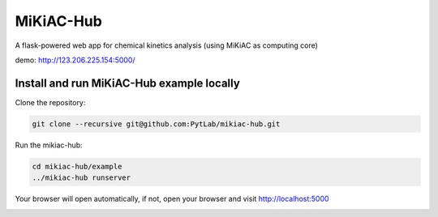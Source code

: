 MiKiAC-Hub
==========

A flask-powered web app for chemical kinetics analysis (using MiKiAC as
computing core)

demo: http://123.206.225.154:5000/

Install and run MiKiAC-Hub example locally
------------------------------------------

Clone the repository:

.. code:: shell

   git clone --recursive git@github.com:PytLab/mikiac-hub.git

Run the mikiac-hub:

.. code:: shell

   cd mikiac-hub/example
   ../mikiac-hub runserver

Your browser will open automatically, if not, open your browser and
visit http://localhost:5000

|image0|

.. |image0| image:: https://github.com/PytLab/mikiac-hub/blob/master/screenshot.png

